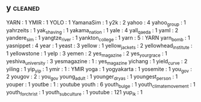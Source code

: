 ** y                                                                            :cleaned:
   YARN                   : 1
   YMIR                   : 1
   YOLO                   : 1
   YamanaSim              : 1
   y2k                    : 2
   yahoo                  : 4
   yahoo_group            : 1
   yahrzeits              : 1
   yak_shaving            : 1
   yakama_nation          : 1
   yale                   : 4
   yall_qaeda             : 1
   yaml                   : 2
   yandere_sim            : 1
   yangtze_river          : 1
   yankton_college        : 1
   yarn                   : 5 : YARN
   yarn_bomb              : 1
   yasnippet              : 4
   year                   : 1
   yeast                  : 3
   yellow                 : 1
   yellow_jackets         : 2
   yellowhead_institute   : 1
   yellowstone            : 1
   yelp                   : 3
   yemen                  : 2
   yes_magazine           : 2
   yes_your_grace         : 1
   yeshiva_university     : 3
   yesmagazine            : 1 : yes_magazine
   yichang                : 1
   yield_curve            : 2
   yiling                 : 1
   yip_yip                : 1
   ymir                   : 1 : YMIR
   yoga                   : 1
   yogyakarta             : 1
   yosemite               : 1
   you_gov                : 2
   yougov                 : 2 : you_gov
   young_adult            : 1
   younger_dryas          : 1
   youngest_person        : 1
   youper                 : 1
   youtbe                 : 1 : youtube
   youth                  : 6
   youth_bulge            : 1
   youth_climate_movement : 1
   youth_for_christ       : 1
   youth_subculture       : 1
   youtube                : 121
   yup_ik                 : 1
